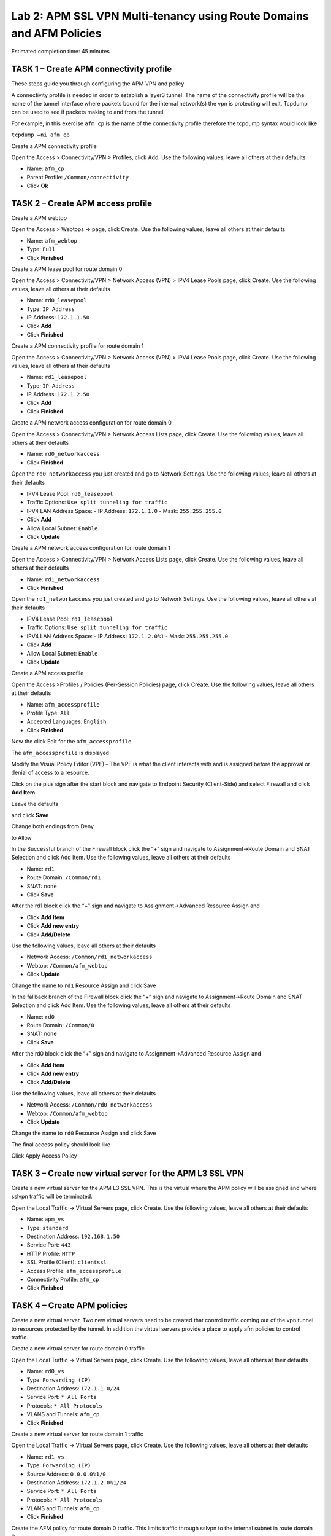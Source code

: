 Lab 2: APM SSL VPN Multi-tenancy using Route Domains and AFM Policies
=====================================================================

Estimated completion time: 45 minutes

TASK 1 – Create APM connectivity profile
~~~~~~~~~~~~~~~~~~~~~~~~~~~~~~~~~~~~~~~~~

These steps guide you through configuring the APM VPN and policy

A connectivity profile is needed in order to establish a layer3 tunnel.
The name of the connectivity profile will be the name of the tunnel
interface where packets bound for the internal network(s) the vpn is
protecting will exit. Tcpdump can be used to see if packets making to
and from the tunnel

For example, in this exercise ``afm_cp`` is the name of the connectivity
profile therefore the tcpdump syntax would look like

``tcpdump –ni afm_cp``

|image64|

Create a APM connectivity profile

Open the Access > Connectivity/VPN > Profiles, click Add. Use the
following values, leave all others at their defaults

- Name: ``afm_cp``
- Parent Profile: ``/Common/connectivity``
- Click **Ok**

|image65|

TASK 2 – Create APM access profile
~~~~~~~~~~~~~~~~~~~~~~~~~~~~~~~~~~

Create a APM webtop

Open the Access > Webtops -> page, click Create. Use the following
values, leave all others at their defaults

- Name: ``afm_webtop``
- Type: ``Full``
- Click **Finished**

|image66|

Create a APM lease pool for route domain 0

Open the Access > Connectivity/VPN > Network Access (VPN) > IPV4 Lease
Pools page, click Create. Use the following values, leave all others at
their defaults

- Name: ``rd0_leasepool``
- Type: ``IP Address``
- IP Address: ``172.1.1.50``
- Click **Add**
- Click **Finished**

|image67|

Create a APM connectivity profile for route domain 1

Open the Access > Connectivity/VPN > Network Access (VPN) > IPV4 Lease
Pools page, click Create. Use the following values, leave all others at
their defaults

- Name: ``rd1_leasepool``
- Type: ``IP Address``
- IP Address: ``172.1.2.50``
- Click **Add**
- Click **Finished**

|image68|

Create a APM network access configuration for route domain 0

Open the Access > Connectivity/VPN > Network Access Lists page, click
Create. Use the following values, leave all others at their defaults

- Name: ``rd0_networkaccess``
- Click **Finished**

|image69|

Open the ``rd0_networkaccess`` you just created and go to Network Settings.
Use the following values, leave all others at their defaults

- IPV4 Lease Pool: ``rd0_leasepool``
- Traffic Options: ``Use split tunneling for traffic``
- IPV4 LAN Address Space:
  - IP Address: ``172.1.1.0``
  - Mask: ``255.255.255.0``
- Click **Add**
- Allow Local Subnet: ``Enable``
- Click **Update**

|image70|

|image71|

Create a APM network access configuration for route domain 1

Open the Access > Connectivity/VPN > Network Access Lists page, click
Create. Use the following values, leave all others at their defaults

- Name: ``rd1_networkaccess``
- Click **Finished**

|image72|

Open the ``rd1_networkaccess`` you just created and go to Network Settings.
Use the following values, leave all others at their defaults

- IPV4 Lease Pool: ``rd1_leasepool``
- Traffic Options: ``Use split tunneling for traffic``
- IPV4 LAN Address Space:
  - IP Address: ``172.1.2.0%1``
  - Mask: ``255.255.255.0``
- Click **Add**
- Allow Local Subnet: ``Enable``
- Click **Update**

|image73|

|image74|

Create a APM access profile

Open the Access >Profiles / Policies (Per-Session Policies) page, click
Create. Use the following values, leave all others at their defaults

- Name: ``afm_accessprofile``
- Profile Type: ``All``
- Accepted Languages: ``English``
- Click **Finished**

|image75|

|image76|

Now the click Edit for the ``afm_accessprofile``

|image77|

The ``afm_accessprofile`` is displayed

|image78|

Modify the Visual Policy Editor (VPE) – The VPE is what the client
interacts with and is assigned before the approval or denial of access
to a resource.

Click on the plus sign after the start block and navigate to Endpoint
Security (Client-Side) and select Firewall and click **Add Item**

|image79|

Leave the defaults

|image80|

and click **Save**

Change both endings from Deny

|image81|

to Allow

|image82|

In the Successful branch of the Firewall block click the “+” sign and
navigate to Assignment->Route Domain and SNAT Selection and click Add
Item. Use the following values, leave all others at their defaults

- Name: ``rd1``
- Route Domain: ``/Common/rd1``
- SNAT: ``none``
- Click **Save**

|image83|

After the rd1 block click the “+” sign and navigate to
Assignment->Advanced Resource Assign and 

- Click **Add Item**
- Click **Add new entry**
- Click **Add/Delete**

Use the following values, leave all others at their defaults

- Network Access: ``/Common/rd1_networkaccess``
- Webtop: ``/Common/afm_webtop``
- Click **Update**

Change the name to ``rd1`` Resource Assign and click Save

|image84|

In the fallback branch of the Firewall block click the “+” sign and
navigate to Assignment->Route Domain and SNAT Selection and click Add
Item. Use the following values, leave all others at their defaults

- Name: ``rd0``
- Route Domain: ``/Common/0``
- SNAT: ``none``
- Click **Save**

|image85|

After the rd0 block click the “+” sign and navigate to
Assignment->Advanced Resource Assign and 

- Click **Add Item**
- Click **Add new entry**
- Click **Add/Delete**

Use the following values, leave all others at their defaults

- Network Access: ``/Common/rd0_networkaccess``
- Webtop: ``/Common/afm_webtop``
- Click **Update**

Change the name to ``rd0`` Resource Assign and click Save

|image86|

The final access policy should look like

|image87|

Click Apply Access Policy

TASK 3 – Create new virtual server for the APM L3 SSL VPN
~~~~~~~~~~~~~~~~~~~~~~~~~~~~~~~~~~~~~~~~~~~~~~~~~~~~~~~~~

Create a new virtual server for the APM L3 SSL VPN. This is the virtual
where the APM policy will be assigned and where sslvpn traffic will be
terminated.

Open the Local Traffic -> Virtual Servers page, click Create. Use the
following values, leave all others at their defaults

- Name: ``apm_vs``
- Type: ``standard``
- Destination Address: ``192.168.1.50``
- Service Port: ``443``
- HTTP Profile: ``HTTP``
- SSL Profile (Client): ``clientssl``
- Access Profile: ``afm_accessprofile``
- Connectivity Profile: ``afm_cp``
- Click **Finished**

|image88|

|image89|

|image90|

TASK 4 – Create APM policies
~~~~~~~~~~~~~~~~~~~~~~~~~~~~

Create a new virtual server. Two new virtual servers need to be created
that control traffic coming out of the vpn tunnel to resources protected
by the tunnel. In addition the virtual servers provide a place to apply
afm policies to control traffic.

Create a new virtual server for route domain 0 traffic

Open the Local Traffic -> Virtual Servers page, click Create. Use the
following values, leave all others at their defaults

- Name: ``rd0_vs``
- Type: ``Forwarding (IP)``
- Destination Address: ``172.1.1.0/24``
- Service Port: ``* All Ports``
- Protocols: ``* All Protocols``
- VLANS and Tunnels: ``afm_cp``
- Click **Finished**

|image91|

Create a new virtual server for route domain 1 traffic

Open the Local Traffic -> Virtual Servers page, click Create. Use the
following values, leave all others at their defaults

- Name: ``rd1_vs``
- Type: ``Forwarding (IP)``
- Source Address: ``0.0.0.0%1/0``
- Destination Address: ``172.1.2.0%1/24``
- Service Port: ``* All Ports``
- Protocols: ``* All Protocols``
- VLANS and Tunnels: ``afm_cp``
- Click **Finished**

|image92|

Create the AFM policy for route domain 0 traffic. This limits traffic
through sslvpn to the internal subnet in route domain 0.

Open the Security -> Network Firewall->Active Rules page, click Add. Use
the following values, leave all others at their defaults

- Context: ``Virtual Server, rd0``
- Policy New, Name: ``rd0_afmpolicy``
- Name: ``rd0_denyall_rule``
- Action: ``Reject``
- Logging: ``Enabled``
- Click **Finished**

|image93|

Create the AFM policy for route domain 1 traffic. This limits traffic
through sslvpn to the internal subnet in route domain 1.

Open the Security -> Network Firewall->Active Rules page, click Add. Use
the following values, leave all others at their defaults

- Context: ``Virtual Server, rd1``
- Policy New, Name: ``rd1_afmpolicy``
- Name: ``rd1_denyall_rule``
- Action: ``Reject``
- Logging: ``Enabled``
- Click **Finished**

|image94|

TASK 5 – Test
~~~~~~~~~~~~~

Now its time to test the vpn.

On your jumpstation start the BIG-IP Edge Client which is the grey
ethernet port at the bottom of the desktop.

|image95|

Ensure the Edge Client is using server 192.168.1.50, the APM vip, if not
use Change Server to select it and Click Connect

|image96|

The Edge Client will inspect your jumpstation to determine the firewall
status, select “Allow this site to inspect for this session only”

|image97|

Once the Edge Client is connected, go to View Details, which route
domain are you in?

Why?

**This completes Lab2**

.. |image64| image:: /_static/class2/image30.png
   :width: 4.64158in
   :height: 3.37569in
.. |image65| image:: /_static/class2/image31.png
   :width: 6.23089in
   :height: 4.63403in
.. |image66| image:: /_static/class2/image136.png
   :width: 6.00000in
   :height: 5.85646in
.. |image67| image:: /_static/class2/image33.png
   :width: 5.60895in
   :height: 3.61152in
.. |image68| image:: /_static/class2/image137.png
   :width: 6.00000in
   :height: 3.73611in
.. |image69| image:: /_static/class2/image35.png
   :width: 4.87536in
   :height: 3.64653in
.. |image70| image:: /_static/class2/image36.png
   :width: 5.00858in
   :height: 6.75069in
.. |image71| image:: /_static/class2/image37.png
   :width: 5.38758in
   :height: 0.75763in
.. |image72| image:: /_static/class2/image38.png
   :width: 5.35372in
   :height: 3.95520in
.. |image73| image:: /_static/class2/image39.png
   :width: 5.50419in
   :height: 7.58104in
.. |image74| image:: /_static/class2/image37.png
   :width: 5.38758in
   :height: 0.75763in
.. |image75| image:: /_static/class2/image138.png
   :width: 6.98662in
   :height: 1.58879in
.. |image76| image:: /_static/class2/image41.png
   :width: 7.05000in
   :height: 2.29778in
.. |image77| image:: /_static/class2/image42.png
   :width: 7.05000in
   :height: 0.92316in
.. |image78| image:: /_static/class2/image43.png
   :width: 2.91088in
   :height: 0.79236in
.. |image79| image:: /_static/class2/image44.png
   :width: 4.38610in
   :height: 1.06597in
.. |image80| image:: /_static/class2/image45.png
   :width: 5.49755in
   :height: 1.43333in
.. |image81| image:: /_static/class2/image46.png
   :width: 3.40534in
   :height: 1.01389in
.. |image82| image:: /_static/class2/image47.png
   :width: 4.24056in
   :height: 1.51448in
.. |image83| image:: /_static/class2/image48.png
   :width: 4.16906in
   :height: 2.13333in
.. |image84| image:: /_static/class2/image49.png
   :width: 4.34192in
   :height: 3.10903in
.. |image85| image:: /_static/class2/image50.png
   :width: 3.90610in
   :height: 1.86597in
.. |image86| image:: /_static/class2/image51.png
   :width: 4.67794in
   :height: 3.70069in
.. |image87| image:: /_static/class2/image52.png
   :width: 7.05000in
   :height: 1.90385in
.. |image88| image:: /_static/class2/image53.png
   :width: 4.66754in
   :height: 3.26528in
.. |image89| image:: /_static/class2/image54.png
   :width: 6.09340in
   :height: 5.59287in
.. |image90| image:: /_static/class2/image55.png
   :width: 4.72323in
   :height: 2.81241in
.. |image91| image:: /_static/class2/image139.png
   :width: 4.79853in
   :height: 5.60620in
.. |image92| image:: /_static/class2/image140.png
   :width: 5.06591in
   :height: 6.81758in
.. |image93| image:: /_static/class2/image141.png
   :width: 5.14788in
   :height: 7.25486in
.. |image94| image:: /_static/class2/image142.png
   :width: 5.11930in
   :height: 6.63730in
.. |image95| image:: /_static/class2/image143.png
   :width: 4.25278in
   :height: 0.77495in
.. |image96| image:: /_static/class2/image144.png
   :width: 5.50467in
   :height: 2.58403in
.. |image97| image:: /_static/class2/image145.png
   :width: 6.13439in
   :height: 4.05248in